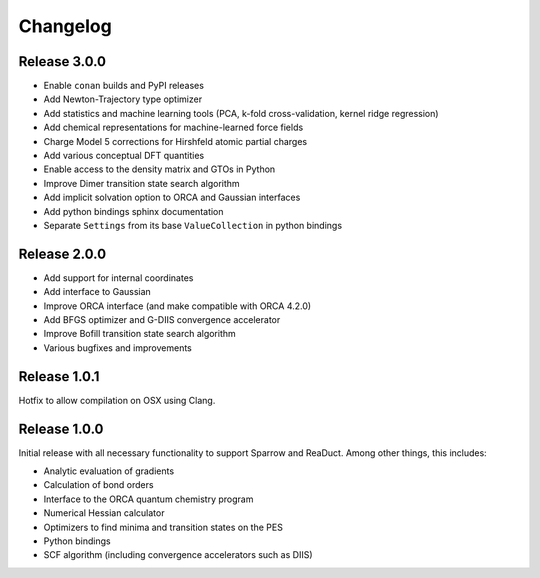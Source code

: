 =========
Changelog
=========

Release 3.0.0
=============

- Enable ``conan`` builds and PyPI releases
- Add Newton-Trajectory type optimizer
- Add statistics and machine learning tools (PCA, k-fold cross-validation, kernel ridge regression)
- Add chemical representations for machine-learned force fields
- Charge Model 5 corrections for Hirshfeld atomic partial charges
- Add various conceptual DFT quantities
- Enable access to the density matrix and GTOs in Python
- Improve Dimer transition state search algorithm
- Add implicit solvation option to ORCA and Gaussian interfaces
- Add python bindings sphinx documentation
- Separate ``Settings`` from its base ``ValueCollection`` in python bindings

Release 2.0.0
=============

- Add support for internal coordinates
- Add interface to Gaussian
- Improve ORCA interface (and make compatible with ORCA 4.2.0)
- Add BFGS optimizer and G-DIIS convergence accelerator
- Improve Bofill transition state search algorithm
- Various bugfixes and improvements

Release 1.0.1
=============

Hotfix to allow compilation on OSX using Clang.

Release 1.0.0
=============

Initial release with all necessary functionality to support Sparrow and ReaDuct.
Among other things, this includes:

- Analytic evaluation of gradients
- Calculation of bond orders
- Interface to the ORCA quantum chemistry program
- Numerical Hessian calculator
- Optimizers to find minima and transition states on the PES
- Python bindings
- SCF algorithm (including convergence accelerators such as DIIS)
